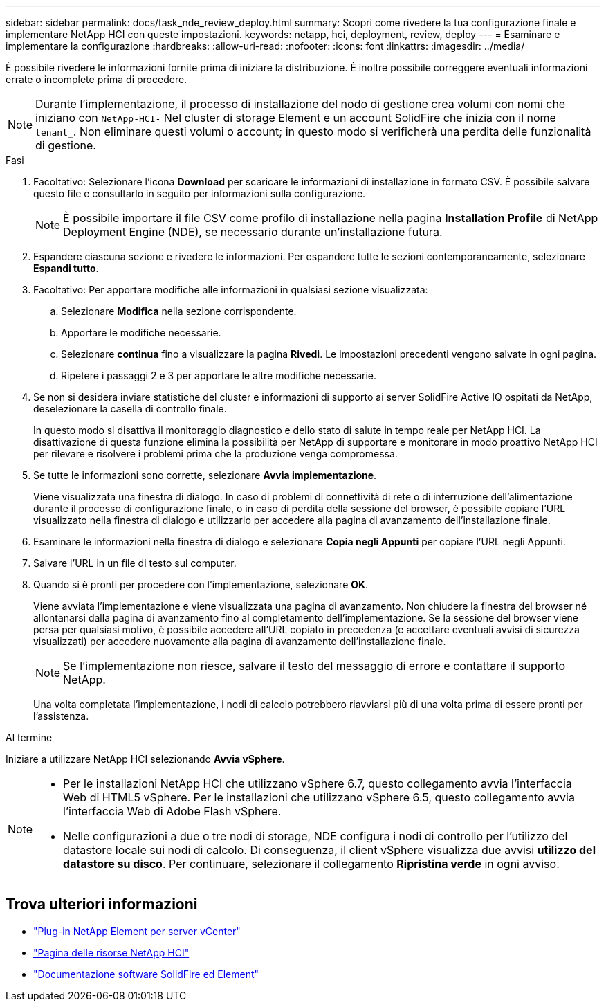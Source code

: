 ---
sidebar: sidebar 
permalink: docs/task_nde_review_deploy.html 
summary: Scopri come rivedere la tua configurazione finale e implementare NetApp HCI con queste impostazioni. 
keywords: netapp, hci, deployment, review, deploy 
---
= Esaminare e implementare la configurazione
:hardbreaks:
:allow-uri-read: 
:nofooter: 
:icons: font
:linkattrs: 
:imagesdir: ../media/


[role="lead"]
È possibile rivedere le informazioni fornite prima di iniziare la distribuzione. È inoltre possibile correggere eventuali informazioni errate o incomplete prima di procedere.


NOTE: Durante l'implementazione, il processo di installazione del nodo di gestione crea volumi con nomi che iniziano con `NetApp-HCI-` Nel cluster di storage Element e un account SolidFire che inizia con il nome `tenant_`. Non eliminare questi volumi o account; in questo modo si verificherà una perdita delle funzionalità di gestione.

.Fasi
. Facoltativo: Selezionare l'icona *Download* per scaricare le informazioni di installazione in formato CSV. È possibile salvare questo file e consultarlo in seguito per informazioni sulla configurazione.
+

NOTE: È possibile importare il file CSV come profilo di installazione nella pagina *Installation Profile* di NetApp Deployment Engine (NDE), se necessario durante un'installazione futura.

. Espandere ciascuna sezione e rivedere le informazioni. Per espandere tutte le sezioni contemporaneamente, selezionare *Espandi tutto*.
. Facoltativo: Per apportare modifiche alle informazioni in qualsiasi sezione visualizzata:
+
.. Selezionare *Modifica* nella sezione corrispondente.
.. Apportare le modifiche necessarie.
.. Selezionare *continua* fino a visualizzare la pagina *Rivedi*. Le impostazioni precedenti vengono salvate in ogni pagina.
.. Ripetere i passaggi 2 e 3 per apportare le altre modifiche necessarie.


. Se non si desidera inviare statistiche del cluster e informazioni di supporto ai server SolidFire Active IQ ospitati da NetApp, deselezionare la casella di controllo finale.
+
In questo modo si disattiva il monitoraggio diagnostico e dello stato di salute in tempo reale per NetApp HCI. La disattivazione di questa funzione elimina la possibilità per NetApp di supportare e monitorare in modo proattivo NetApp HCI per rilevare e risolvere i problemi prima che la produzione venga compromessa.

. Se tutte le informazioni sono corrette, selezionare *Avvia implementazione*.
+
Viene visualizzata una finestra di dialogo. In caso di problemi di connettività di rete o di interruzione dell'alimentazione durante il processo di configurazione finale, o in caso di perdita della sessione del browser, è possibile copiare l'URL visualizzato nella finestra di dialogo e utilizzarlo per accedere alla pagina di avanzamento dell'installazione finale.

. Esaminare le informazioni nella finestra di dialogo e selezionare *Copia negli Appunti* per copiare l'URL negli Appunti.
. Salvare l'URL in un file di testo sul computer.
. Quando si è pronti per procedere con l'implementazione, selezionare *OK*.
+
Viene avviata l'implementazione e viene visualizzata una pagina di avanzamento. Non chiudere la finestra del browser né allontanarsi dalla pagina di avanzamento fino al completamento dell'implementazione. Se la sessione del browser viene persa per qualsiasi motivo, è possibile accedere all'URL copiato in precedenza (e accettare eventuali avvisi di sicurezza visualizzati) per accedere nuovamente alla pagina di avanzamento dell'installazione finale.

+

NOTE: Se l'implementazione non riesce, salvare il testo del messaggio di errore e contattare il supporto NetApp.

+
Una volta completata l'implementazione, i nodi di calcolo potrebbero riavviarsi più di una volta prima di essere pronti per l'assistenza.



.Al termine
Iniziare a utilizzare NetApp HCI selezionando *Avvia vSphere*.

[NOTE]
====
* Per le installazioni NetApp HCI che utilizzano vSphere 6.7, questo collegamento avvia l'interfaccia Web di HTML5 vSphere. Per le installazioni che utilizzano vSphere 6.5, questo collegamento avvia l'interfaccia Web di Adobe Flash vSphere.
* Nelle configurazioni a due o tre nodi di storage, NDE configura i nodi di controllo per l'utilizzo del datastore locale sui nodi di calcolo. Di conseguenza, il client vSphere visualizza due avvisi *utilizzo del datastore su disco*. Per continuare, selezionare il collegamento *Ripristina verde* in ogni avviso.


====


== Trova ulteriori informazioni

* https://docs.netapp.com/us-en/vcp/index.html["Plug-in NetApp Element per server vCenter"^]
* https://www.netapp.com/us/documentation/hci.aspx["Pagina delle risorse NetApp HCI"^]
* https://docs.netapp.com/us-en/element-software/index.html["Documentazione software SolidFire ed Element"^]

